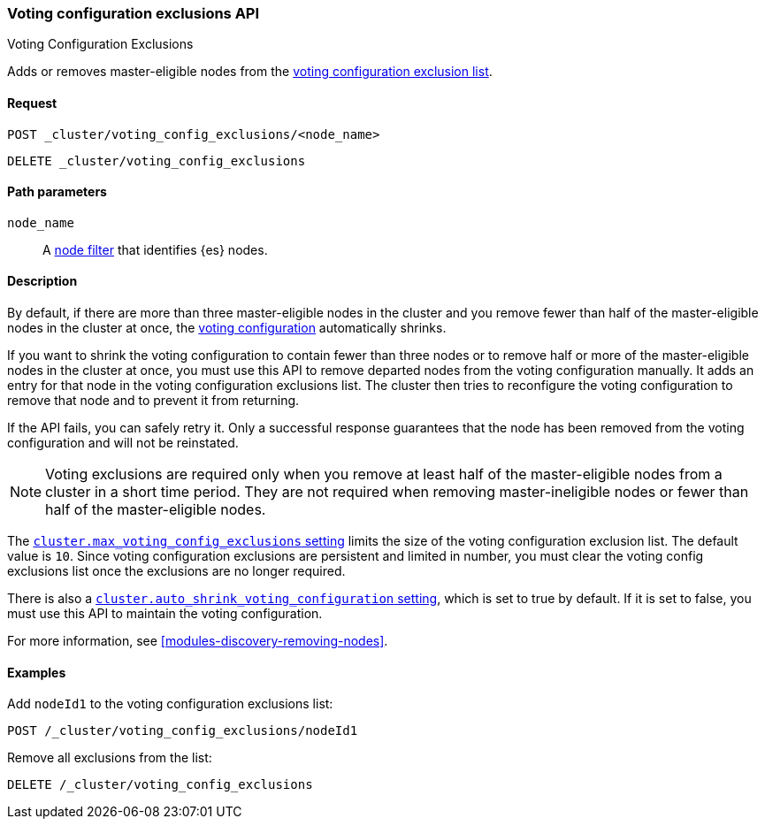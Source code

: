 [[voting-config-exclusions]]
=== Voting configuration exclusions API
++++
<titleabbrev>Voting Configuration Exclusions</titleabbrev>
++++

Adds or removes master-eligible nodes from the
<<modules-discovery-voting,voting configuration exclusion list>>.

[float]
==== Request

`POST _cluster/voting_config_exclusions/<node_name>` +

`DELETE _cluster/voting_config_exclusions`

[float]
==== Path parameters

`node_name`::
  A <<cluster-nodes,node filter>> that identifies {es} nodes.

[float]
==== Description
  
By default, if there are more than three master-eligible nodes in the cluster
and you remove fewer than half of the master-eligible nodes in the cluster at
once, the <<modules-discovery-voting,voting configuration>> automatically
shrinks.

If you want to shrink the voting configuration to contain fewer than three nodes
or to remove half or more of the master-eligible nodes in the cluster at once,
you must use this API to remove departed nodes from the voting configuration
manually. It adds an entry for that node in the voting configuration exclusions
list. The cluster then tries to reconfigure the voting configuration to remove
that node and to prevent it from returning.

If the API fails, you can safely retry it.  Only a successful response
guarantees that the node has been removed from the voting configuration and will
not be reinstated.

NOTE: Voting exclusions are required only when you remove at least half of the
master-eligible nodes from a cluster in a short time period. They are not
required when removing master-ineligible nodes or fewer than half of the
master-eligible nodes.

The <<modules-discovery-settings,`cluster.max_voting_config_exclusions`
setting>> limits the size of the voting configuration exclusion list. The
default value is `10`. Since voting configuration exclusions are persistent and
limited in number, you must clear the voting config exclusions list once the
exclusions are no longer required.

There is also a
<<modules-discovery-settings,`cluster.auto_shrink_voting_configuration` setting>>,
which is set to true by default. If it is set to false, you must use this API to
maintain the voting configuration.

For more information, see <<modules-discovery-removing-nodes>>.

[float]
==== Examples

Add `nodeId1` to the voting configuration exclusions list:
[source,js]
-------------------------------------------------- 
POST /_cluster/voting_config_exclusions/nodeId1
--------------------------------------------------
// CONSOLE
// TEST[catch:bad_request]

Remove all exclusions from the list:
[source,js]
--------------------------------------------------
DELETE /_cluster/voting_config_exclusions
--------------------------------------------------
// CONSOLE